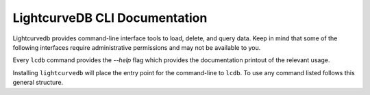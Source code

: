 LightcurveDB CLI Documentation
==============================
Lightcurvedb provides command-line interface tools to load, delete, and query data. Keep in mind that some of the following interfaces require administrative permissions and may not be available to you.

Every ``lcdb`` command provides the `--help` flag which provides the documentation printout of the relevant usage.

Installing ``lightcurvedb`` will place the entry point for the command-line to ``lcdb``.  To use any command listed follows this general structure.

.. click:: lightcurvedb.cli.base:lcdbcli
   :prog: lcdb
   :nested: none

